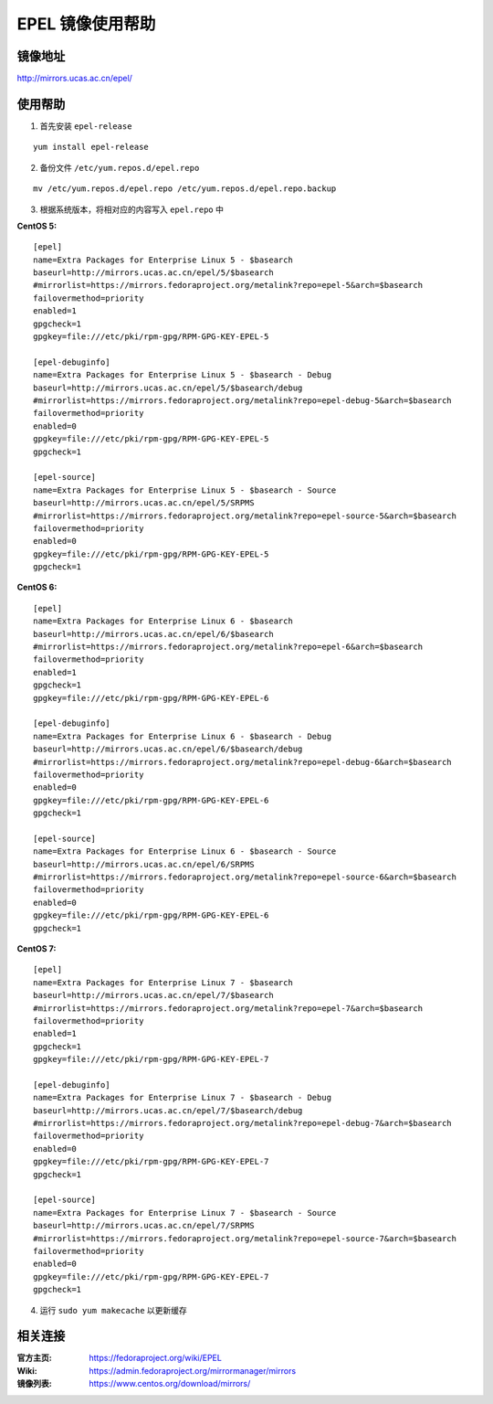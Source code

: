 EPEL 镜像使用帮助
======================

镜像地址
----------

`http://mirrors.ucas.ac.cn/epel/ <http://mirrors.ucas.ac.cn/epel/>`_

使用帮助
----------

1. 首先安装 ``epel-release``

::

    yum install epel-release

2. 备份文件 ``/etc/yum.repos.d/epel.repo``

::

  mv /etc/yum.repos.d/epel.repo /etc/yum.repos.d/epel.repo.backup

3. 根据系统版本，将相对应的内容写入 ``epel.repo`` 中

**CentOS 5:**

::

    [epel]
    name=Extra Packages for Enterprise Linux 5 - $basearch
    baseurl=http://mirrors.ucas.ac.cn/epel/5/$basearch
    #mirrorlist=https://mirrors.fedoraproject.org/metalink?repo=epel-5&arch=$basearch
    failovermethod=priority
    enabled=1
    gpgcheck=1
    gpgkey=file:///etc/pki/rpm-gpg/RPM-GPG-KEY-EPEL-5

    [epel-debuginfo]
    name=Extra Packages for Enterprise Linux 5 - $basearch - Debug
    baseurl=http://mirrors.ucas.ac.cn/epel/5/$basearch/debug
    #mirrorlist=https://mirrors.fedoraproject.org/metalink?repo=epel-debug-5&arch=$basearch
    failovermethod=priority
    enabled=0
    gpgkey=file:///etc/pki/rpm-gpg/RPM-GPG-KEY-EPEL-5
    gpgcheck=1

    [epel-source]
    name=Extra Packages for Enterprise Linux 5 - $basearch - Source
    baseurl=http://mirrors.ucas.ac.cn/epel/5/SRPMS
    #mirrorlist=https://mirrors.fedoraproject.org/metalink?repo=epel-source-5&arch=$basearch
    failovermethod=priority
    enabled=0
    gpgkey=file:///etc/pki/rpm-gpg/RPM-GPG-KEY-EPEL-5
    gpgcheck=1

**CentOS 6:**

::

    [epel]
    name=Extra Packages for Enterprise Linux 6 - $basearch
    baseurl=http://mirrors.ucas.ac.cn/epel/6/$basearch
    #mirrorlist=https://mirrors.fedoraproject.org/metalink?repo=epel-6&arch=$basearch
    failovermethod=priority
    enabled=1
    gpgcheck=1
    gpgkey=file:///etc/pki/rpm-gpg/RPM-GPG-KEY-EPEL-6

    [epel-debuginfo]
    name=Extra Packages for Enterprise Linux 6 - $basearch - Debug
    baseurl=http://mirrors.ucas.ac.cn/epel/6/$basearch/debug
    #mirrorlist=https://mirrors.fedoraproject.org/metalink?repo=epel-debug-6&arch=$basearch
    failovermethod=priority
    enabled=0
    gpgkey=file:///etc/pki/rpm-gpg/RPM-GPG-KEY-EPEL-6
    gpgcheck=1

    [epel-source]
    name=Extra Packages for Enterprise Linux 6 - $basearch - Source
    baseurl=http://mirrors.ucas.ac.cn/epel/6/SRPMS
    #mirrorlist=https://mirrors.fedoraproject.org/metalink?repo=epel-source-6&arch=$basearch
    failovermethod=priority
    enabled=0
    gpgkey=file:///etc/pki/rpm-gpg/RPM-GPG-KEY-EPEL-6
    gpgcheck=1

**CentOS 7:**

::

    [epel]
    name=Extra Packages for Enterprise Linux 7 - $basearch
    baseurl=http://mirrors.ucas.ac.cn/epel/7/$basearch
    #mirrorlist=https://mirrors.fedoraproject.org/metalink?repo=epel-7&arch=$basearch
    failovermethod=priority
    enabled=1
    gpgcheck=1
    gpgkey=file:///etc/pki/rpm-gpg/RPM-GPG-KEY-EPEL-7

    [epel-debuginfo]
    name=Extra Packages for Enterprise Linux 7 - $basearch - Debug
    baseurl=http://mirrors.ucas.ac.cn/epel/7/$basearch/debug
    #mirrorlist=https://mirrors.fedoraproject.org/metalink?repo=epel-debug-7&arch=$basearch
    failovermethod=priority
    enabled=0
    gpgkey=file:///etc/pki/rpm-gpg/RPM-GPG-KEY-EPEL-7
    gpgcheck=1

    [epel-source]
    name=Extra Packages for Enterprise Linux 7 - $basearch - Source
    baseurl=http://mirrors.ucas.ac.cn/epel/7/SRPMS
    #mirrorlist=https://mirrors.fedoraproject.org/metalink?repo=epel-source-7&arch=$basearch
    failovermethod=priority
    enabled=0
    gpgkey=file:///etc/pki/rpm-gpg/RPM-GPG-KEY-EPEL-7
    gpgcheck=1


4. 运行 ``sudo yum makecache`` 以更新缓存

相关连接
---------

:官方主页: https://fedoraproject.org/wiki/EPEL
:Wiki: https://admin.fedoraproject.org/mirrormanager/mirrors
:镜像列表: https://www.centos.org/download/mirrors/
